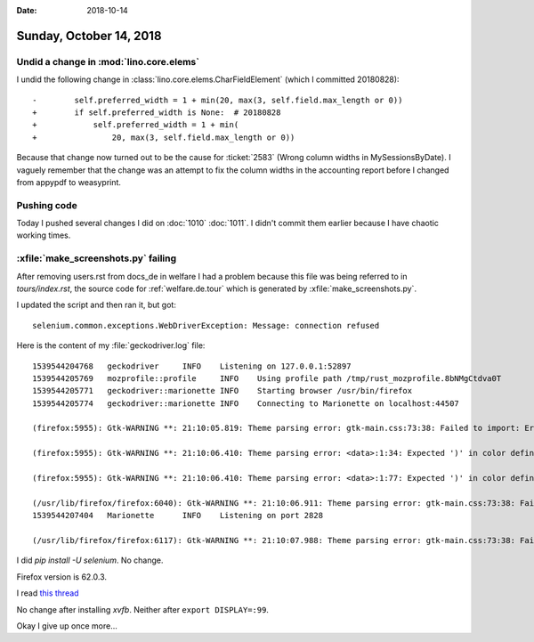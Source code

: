 :date: 2018-10-14

========================
Sunday, October 14, 2018
========================

Undid a change in :mod:`lino.core.elems`
========================================

I undid the following change in
:class:`lino.core.elems.CharFieldElement` (which I committed
20180828)::

    -        self.preferred_width = 1 + min(20, max(3, self.field.max_length or 0))
    +        if self.preferred_width is None:  # 20180828
    +            self.preferred_width = 1 + min(
    +                20, max(3, self.field.max_length or 0))


Because that change now turned out to be the cause for :ticket:`2583`
(Wrong column widths in MySessionsByDate).  I vaguely remember that
the change was an attempt to fix the column widths in the accounting
report before I changed from appypdf to weasyprint.

Pushing code
============

Today I pushed several changes I did on :doc:`1010` :doc:`1011`.  I
didn't commit them earlier because I have chaotic working times. 

:xfile:`make_screenshots.py` failing
====================================

After removing users.rst from docs_de in welfare I had a problem
because this file was being referred to in `tours/index.rst`, the
source code for :ref:`welfare.de.tour` which is generated by
:xfile:`make_screenshots.py`.

I updated the script and then ran it, but got::       

  selenium.common.exceptions.WebDriverException: Message: connection refused

Here is the content of my :file:`geckodriver.log` file::


    1539544204768   geckodriver     INFO    Listening on 127.0.0.1:52897
    1539544205769   mozprofile::profile     INFO    Using profile path /tmp/rust_mozprofile.8bNMgCtdva0T
    1539544205771   geckodriver::marionette INFO    Starting browser /usr/bin/firefox
    1539544205774   geckodriver::marionette INFO    Connecting to Marionette on localhost:44507

    (firefox:5955): Gtk-WARNING **: 21:10:05.819: Theme parsing error: gtk-main.css:73:38: Failed to import: Error opening file /usr/share/themes/Radiance/gtk-3.20/apps/gnome-builder.css: No such file or directory

    (firefox:5955): Gtk-WARNING **: 21:10:06.410: Theme parsing error: <data>:1:34: Expected ')' in color definition

    (firefox:5955): Gtk-WARNING **: 21:10:06.410: Theme parsing error: <data>:1:77: Expected ')' in color definition

    (/usr/lib/firefox/firefox:6040): Gtk-WARNING **: 21:10:06.911: Theme parsing error: gtk-main.css:73:38: Failed to import: Error opening file /usr/share/themes/Radiance/gtk-3.20/apps/gnome-builder.css: No such file or directory
    1539544207404   Marionette      INFO    Listening on port 2828

    (/usr/lib/firefox/firefox:6117): Gtk-WARNING **: 21:10:07.988: Theme parsing error: gtk-main.css:73:38: Failed to import: Error opening file /usr/share/themes/Radiance/gtk-3.20/apps/gnome-builder.css: No such file or directory


I did `pip install -U selenium`.  No change.

Firefox version is 62.0.3.

I read `this thread
<https://stackoverflow.com/questions/39547598/selenium-common-exceptions-webdriverexception-message-connection-refused>`__

No change after installing `xvfb`.  Neither after ``export
DISPLAY=:99``.

Okay I give up once more...
